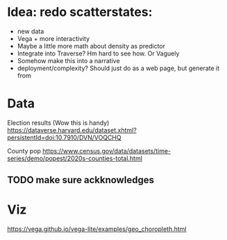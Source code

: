 * Idea: redo scatterstates:
- new data
- Vega + more interactivity 
- Maybe a little more math about density as predictor
- Integrate into Traverse? Hm hard to see how. Or Vaguely
- Somehow make this into a narrative
- deployment/complexity?
  Should just do as a web page, but generate it from 

* Data

Election results (Wow this is handy)
https://dataverse.harvard.edu/dataset.xhtml?persistentId=doi:10.7910/DVN/VOQCHQ

County pop
https://www.census.gov/data/datasets/time-series/demo/popest/2020s-counties-total.html


** TODO make sure ackknowledges

* Viz

https://vega.github.io/vega-lite/examples/geo_choropleth.html
